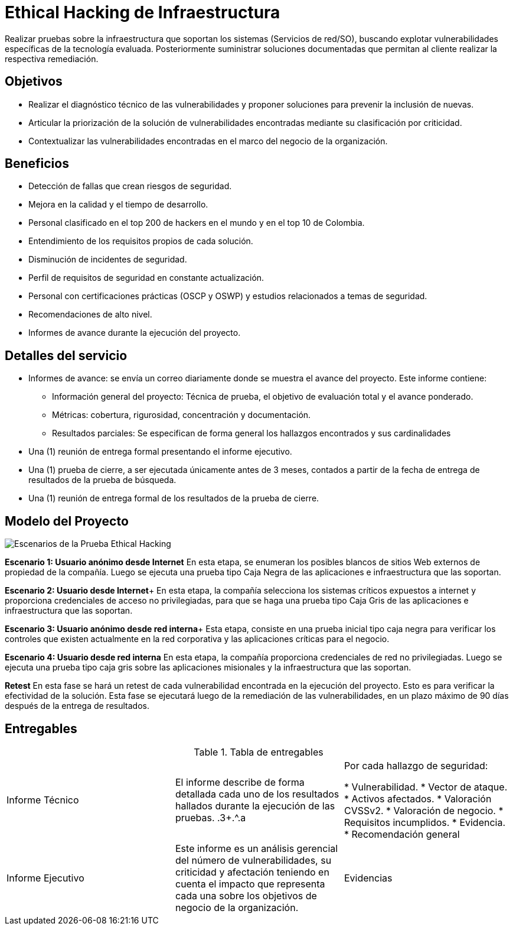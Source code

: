 :slug: hacking-red/
:home: yes
:image: hacking-infraestructura.png
:alt: Persona en un computador, visto desde arriba
:description: En FLUID somos especialistas en Ethical Hacking de infraestructura. Somos hackers que desarrollamos nuestras propias herramientas y exploits, lo que nos permite encontrar todas las vulnerabilidades de sus aplicaciones y reportarlas lo más pronto posible.
:keywords: FLUID, Servicios, Ethical hacking, Infraestructura, Vulnerabilidad, Diagnóstico.
:translate: network-hacking/

= Ethical Hacking de Infraestructura

Realizar pruebas sobre la infraestructura que soportan los sistemas (Servicios de red/SO),
buscando explotar vulnerabilidades específicas de la tecnología evaluada.
Posteriormente suministrar soluciones documentadas que permitan al cliente
realizar la respectiva remediación.

== Objetivos

* Realizar el diagnóstico técnico de las vulnerabilidades y
proponer soluciones para prevenir la inclusión de nuevas.
* Articular la priorización de la solución de
vulnerabilidades encontradas mediante su clasificación por criticidad.
* Contextualizar las vulnerabilidades encontradas
en el marco del negocio de la organización.

== Beneficios

* Detección de fallas que crean riesgos de seguridad.
* Mejora en la calidad y el tiempo de desarrollo.
* Personal clasificado en el top 200 de hackers en el mundo
y en el top 10 de Colombia.
* Entendimiento de los requisitos propios de cada solución.
* Disminución de incidentes de seguridad.
* Perfil de requisitos de seguridad en constante actualización.
* Personal con certificaciones prácticas (OSCP y OSWP)
y estudios relacionados a temas de seguridad.
* Recomendaciones de alto nivel.
* Informes de avance durante la ejecución del proyecto.

== Detalles del servicio

* Informes de avance:
se envía un correo diariamente
donde se muestra el avance del proyecto.
Este informe contiene:
** Información general del proyecto:
Técnica de prueba,
el objetivo de evaluación total y
el avance ponderado.
** Métricas:
cobertura,
rigurosidad,
concentración y
documentación.
** Resultados parciales:
Se especifican de forma general
los hallazgos encontrados y sus cardinalidades
* Una (1) reunión de entrega formal presentando el informe ejecutivo.
* Una (1) prueba de cierre,
a ser ejecutada únicamente antes de 3 meses,
contados a partir de la fecha de entrega de resultados de la prueba de búsqueda.
* Una (1) reunión de entrega formal de los resultados de la prueba de cierre.

== Modelo del Proyecto

image::../../theme/images/escenario.png[Escenarios de la Prueba Ethical Hacking]


**Escenario 1: Usuario anónimo desde Internet**
En esta etapa,
se enumeran los posibles blancos de sitios Web externos
de propiedad de la compañía.
Luego se ejecuta una prueba tipo Caja Negra
de las aplicaciones e infraestructura que las soportan.

**Escenario 2: Usuario desde Internet**+
En esta etapa,
la compañía selecciona los sistemas críticos expuestos a internet y
proporciona credenciales de acceso no privilegiadas,
para que se haga una prueba tipo Caja Gris de
las aplicaciones e infraestructura que las soportan.

**Escenario 3: Usuario anónimo desde red interna**+
Esta etapa,
consiste en una prueba inicial tipo caja negra para verificar los controles que existen
actualmente en la red corporativa y las aplicaciones críticas para el negocio.

**Escenario 4: Usuario desde red interna**
En esta etapa,
la compañía proporciona credenciales de red no privilegiadas.
Luego se ejecuta una prueba tipo caja gris sobre
las aplicaciones misionales y la infraestructura que las soportan.

**Retest**
En esta fase se hará un retest de cada vulnerabilidad
encontrada en la ejecución del proyecto.
Esto es para verificar la efectividad de la solución.
Esta fase se ejecutará luego de la remediación de las vulnerabilidades,
en un plazo máximo de 90 días después de la entrega de resultados.

== Entregables

.Tabla de entregables
|====
.^|Informe Técnico |El informe describe de forma detallada cada uno de los resultados hallados durante la ejecución de las pruebas. .3+.^.a|Por cada hallazgo de seguridad:

* Vulnerabilidad.
* Vector de ataque.
* Activos afectados.
* Valoración CVSSv2.
* Valoración de negocio.
* Requisitos incumplidos.
* Evidencia.
* Recomendación general
.^|Informe Ejecutivo |Este informe es un análisis gerencial del número de vulnerabilidades, su criticidad y afectación teniendo en cuenta el impacto que representa cada una sobre los objetivos de negocio de la organización.
.^|Evidencias |Cada hallazgo reportado tiene las evidencias de su explotación. (.gif)|
|====
